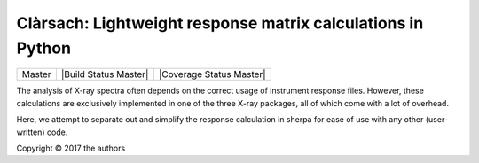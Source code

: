 Clàrsach: Lightweight response matrix calculations in Python
==================================================

+------------------+-------------------------+---------------------------+
| Master           | |Build Status Master|   | |Coverage Status Master|  |
+------------------+-------------------------+---------------------------+



The analysis of X-ray spectra often depends on the correct 
usage of instrument response files. However, these calculations 
are exclusively implemented in one of the three X-ray packages, 
all of which come with a lot of overhead. 

Here, we attempt to separate out and simplify the response calculation in 
sherpa for ease of use with any other (user-written) code. 

Copyright © 2017 the authors 

